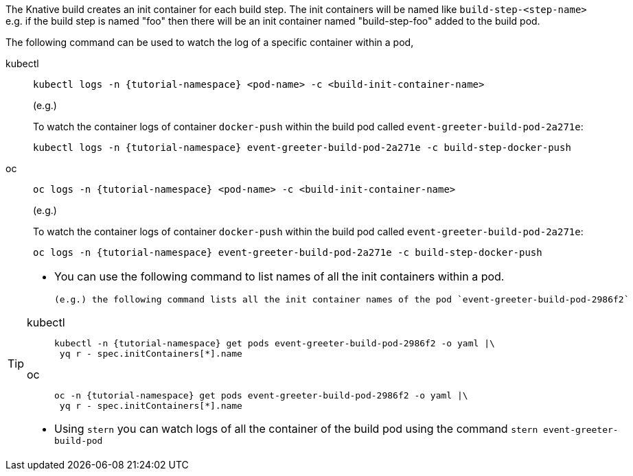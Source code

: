 The Knative build creates an init container for each build step. The init containers will be named like `build-step-<step-name>` e.g. if the build step is named "foo" then there will be an init container named "build-step-foo" added to the build pod.

The following command can be used to watch the log of a specific container within a pod,

[tabs]
====
kubectl::
+
--
[source,bash,subs="+macros,+attributes"]
----
kubectl logs -n {tutorial-namespace} <pod-name> -c <build-init-container-name>
----

(e.g.)

To watch the container logs of container `docker-push` within the build pod called `event-greeter-build-pod-2a271e`:

[source,bash]
----
kubectl logs -n {tutorial-namespace} event-greeter-build-pod-2a271e -c build-step-docker-push
----
--
oc::
+
--
[source,bash,subs="+macros,+attributes"]
----
oc logs -n {tutorial-namespace} <pod-name> -c <build-init-container-name>
----

(e.g.)

To watch the container logs of container `docker-push` within the build pod called `event-greeter-build-pod-2a271e`:

[source,bash,subs="+macros,+attributes"]
----
oc logs -n {tutorial-namespace} event-greeter-build-pod-2a271e -c build-step-docker-push
----
--
====

[TIP]
====
* You can use the following command to list names of all the init containers within a pod.

 (e.g.) the following command lists all the init container names of the pod `event-greeter-build-pod-2986f2`

[tabs]
=====
kubectl::
+
--
[source,bash,subs="+macros,+attributes"]
----
kubectl -n {tutorial-namespace} get pods event-greeter-build-pod-2986f2 -o yaml |\
 yq r - spec.initContainers[*].name
----
--
oc::
+
--
[source,bash,subs="+macros,+attributes"]
----
oc -n {tutorial-namespace} get pods event-greeter-build-pod-2986f2 -o yaml |\
 yq r - spec.initContainers[*].name
----
--
=====

* Using `stern` you can watch logs of all the container of the build pod using  the command `stern event-greeter-build-pod`
====
